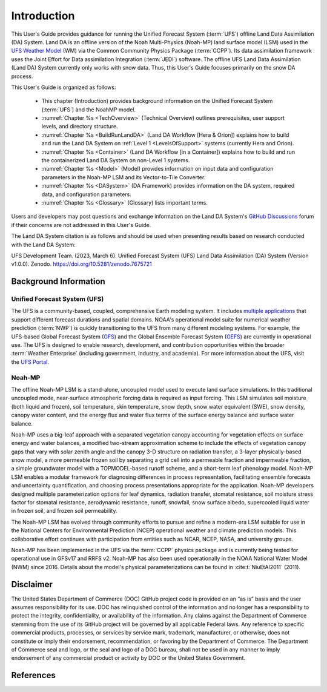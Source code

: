 .. _Intro:

****************
Introduction
****************

This User's Guide provides guidance for running the Unified Forecast System 
(:term:`UFS`) offline Land Data Assimilation (DA) System. Land DA is an offline version of the Noah Multi-Physics (Noah-MP) land surface model (LSM) used in the `UFS Weather Model <https://github.com/ufs-community/ufs-weather-model>`__ (WM) via the Common Community Physics Package (:term:`CCPP`). Its data assimilation framework uses 
the Joint Effort for Data assimilation Integration (:term:`JEDI`) software. The offline UFS Land Data Assimilation (Land DA) System currently only works with snow data. 
Thus, this User's Guide focuses primarily on the snow DA process.

This User's Guide is organized as follows:

   * This chapter (Introduction) provides background information on the Unified Forecast System (:term:`UFS`) and the NoahMP model. 
   * :numref:`Chapter %s <TechOverview>` (Technical Overview) outlines prerequisites, user support levels, and directory structure. 
   * :numref:`Chapter %s <BuildRunLandDA>` (Land DA Workflow [Hera & Orion]) explains how to build and run the Land DA System on :ref:`Level 1 <LevelsOfSupport>` systems (currently Hera and Orion).
   * :numref:`Chapter %s <Container>` (Land DA Workflow [in a Container]) explains how to build and run the containerized Land DA System on non-Level 1 systems. 
   * :numref:`Chapter %s <Model>` (Model) provides information on input data and configuration parameters in the Noah-MP LSM and its Vector-to-Tile Converter.
   * :numref:`Chapter %s <DASystem>` (DA Framework) provides information on the DA system, required data, and configuration parameters. 
   * :numref:`Chapter %s <Glossary>` (Glossary) lists important terms. 

Users and developers may post questions and exchange information on the Land DA System's `GitHub Discussions <https://github.com/NOAA-EPIC/land-offline_workflow/discussions/categories/q-a>`__ forum if their concerns are not addressed in this User's Guide.

The Land DA System citation is as follows and should be used when presenting results based on research conducted with the Land DA System:

UFS Development Team. (2023, March 6). Unified Forecast System (UFS) Land Data Assimilation (DA) System (Version v1.0.0). Zenodo. https://doi.org/10.5281/zenodo.7675721


.. _Background:

Background Information
************************

Unified Forecast System (UFS)
===============================

The UFS is a community-based, coupled, comprehensive Earth modeling system. It includes `multiple applications <https://ufscommunity.org/science/aboutapps/>`__ that support different forecast durations and spatial domains. NOAA's operational model suite for numerical weather prediction (:term:`NWP`) is quickly transitioning to the UFS from many different modeling systems. For example, the UFS-based Global Forecast System
(`GFS <https://www.emc.ncep.noaa.gov/emc/pages/numerical_forecast_systems/gfs.php>`__)
and the Global Ensemble Forecast System
(`GEFS <https://www.emc.ncep.noaa.gov/emc/pages/numerical_forecast_systems/gefs.php>`__) are currently in operational use.
The UFS is designed to enable research, development, and contribution
opportunities within the broader :term:`Weather Enterprise` (including
government, industry, and academia). For more information about the UFS, visit the `UFS Portal <https://ufscommunity.org/>`__.


.. _NoahMP:

Noah-MP
==========

The offline Noah-MP LSM is a stand-alone, uncoupled model used to execute land surface simulations. In this traditional uncoupled mode, near-surface atmospheric forcing data is required as input forcing. This LSM simulates soil moisture (both liquid and frozen), soil temperature, skin temperature, snow depth, snow water equivalent (SWE), snow density, canopy water content, and the energy flux and water flux terms of the surface energy balance and surface water balance.

Noah-MP uses a big-leaf approach with a separated vegetation canopy accounting 
for vegetation effects on surface energy and water balances, a modified two-stream 
approximation scheme to include the effects of vegetation canopy gaps that vary 
with solar zenith angle and the canopy 3-D structure on radiation transfer, 
a 3-layer physically-based snow model, a more permeable frozen soil by separating 
a grid cell into a permeable fraction and impermeable fraction, a simple 
groundwater model with a TOPMODEL-based runoff scheme, and a short-term leaf 
phenology model. Noah-MP LSM enables a modular framework for diagnosing differences 
in process representation, facilitating ensemble forecasts and uncertainty 
quantification, and choosing process presentations appropriate for the application. 
Noah-MP developers designed multiple parameterization options for leaf dynamics, 
radiation transfer, stomatal resistance, soil moisture stress factor for stomatal 
resistance, aerodynamic resistance, runoff, snowfall, snow surface albedo, 
supercooled liquid water in frozen soil, and frozen soil permeability. 

The Noah-MP LSM has evolved through community efforts to pursue and refine a modern-era LSM suitable for use in the National Centers for Environmental Prediction (NCEP) operational weather and climate prediction models. This collaborative effort continues with participation from entities such as NCAR, NCEP, NASA, and university groups. 

Noah-MP has been implemented in the UFS via the :term:`CCPP` physics package and 
is currently being tested for operational use in GFSv17 and RRFS v2. Noah-MP has 
also been used operationally in the NOAA National Water Model (NWM) since 2016. Details about the model's physical parameterizations can be found in :cite:t:`NiuEtAl2011` (2011). 

Disclaimer 
*************

The United States Department of Commerce (DOC) GitHub project code is
provided on an “as is” basis and the user assumes responsibility for its
use. DOC has relinquished control of the information and no longer has a
responsibility to protect the integrity, confidentiality, or
availability of the information. Any claims against the Department of
Commerce stemming from the use of its GitHub project will be governed by
all applicable Federal laws. Any reference to specific commercial
products, processes, or services by service mark, trademark,
manufacturer, or otherwise, does not constitute or imply their
endorsement, recommendation, or favoring by the Department of Commerce.
The Department of Commerce seal and logo, or the seal and logo of a DOC
bureau, shall not be used in any manner to imply endorsement of any
commercial product or activity by DOC or the United States Government.

References
*************

.. bibliography:: references.bib